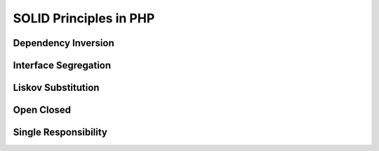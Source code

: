 SOLID Principles in PHP
=======================

====================
Dependency Inversion
====================

.. raw:: html

    <iframe width="100%" height="380" src="https://www.youtube.com/embed/hqNoVi50C1s?list=PLGo-g8cBT0sybi_AJTCdRohj6DKS1rVml" frameborder="0" allowfullscreen></iframe>

=====================
Interface Segregation
=====================

.. raw:: html

    <iframe width="100%" height="380" src="https://www.youtube.com/embed/qcS5zHt42ck?list=PLGo-g8cBT0sybi_AJTCdRohj6DKS1rVml" frameborder="0" allowfullscreen></iframe>

===================
Liskov Substitution
===================

.. raw:: html

    <iframe width="100%" height="380" src="https://www.youtube.com/embed/JpPkiC7Bqc0?list=PLGo-g8cBT0sybi_AJTCdRohj6DKS1rVml" frameborder="0" allowfullscreen></iframe>

===========
Open Closed
===========

.. raw:: html

    <iframe width="100%" height="380" src="https://www.youtube.com/embed/zJHJRMu8NrI?list=PLGo-g8cBT0sybi_AJTCdRohj6DKS1rVml" frameborder="0" allowfullscreen></iframe>

=====================
Single Responsibility
=====================

.. raw:: html

    <iframe width="100%" height="380" src="https://www.youtube.com/embed/n-rfrhalWKg?list=PLGo-g8cBT0sybi_AJTCdRohj6DKS1rVml" frameborder="0" allowfullscreen></iframe>